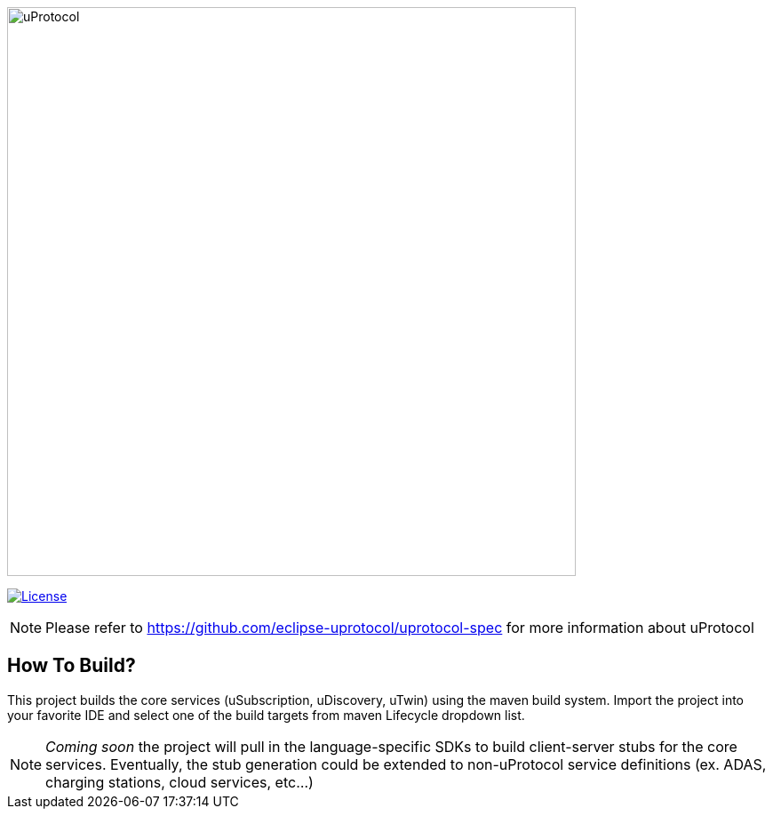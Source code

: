 image:logo/uprotocol_logo.png[uProtocol, width=640]

image:https://img.shields.io/badge/License-Apache%202.0-blue.svg[License,link=https://opensource.org/licenses/Apache-2.0]

NOTE: Please refer to https://github.com/eclipse-uprotocol/uprotocol-spec[] for more information about uProtocol


== How To Build?

This project builds the core services (uSubscription, uDiscovery, uTwin) using the maven build system. Import the project into your favorite IDE and select one of the build targets from maven Lifecycle dropdown list.

NOTE: _Coming soon_ the project will pull in the language-specific SDKs to build client-server stubs for the core services. Eventually, the stub generation could be extended to non-uProtocol service definitions (ex. ADAS, charging stations, cloud services, etc...)